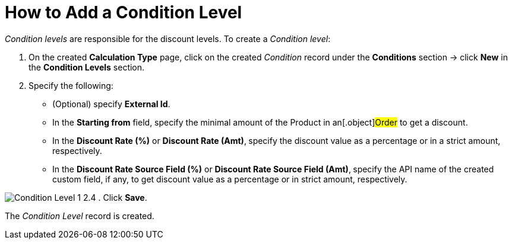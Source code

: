 = How to Add a Condition Level

_Condition levels_ are responsible for the discount levels. To create a
_Condition level_:

. On the created *Calculation Type* page, click on the
created _Condition_ record under the *Conditions* section → click *New*
in the *Condition Levels* section. 
. Specify the following:
* (Optional) specify *External Id*.
* In the *Starting from* field, specify the minimal amount of the
[.object]#Product# in an[.object]#Order# to get a
discount.
* In the *Discount Rate (%)* or *Discount Rate (Amt)*,** **specify
the discount value as a percentage or in a strict amount, respectively.
* In the *Discount Rate Source Field (%)* or *Discount Rate Source Field
(Amt)*,** **specify the API name of the created custom field, if any, to
get discount value as a percentage or in strict amount, respectively.

image:Condition-Level-1-2.4.png[]
. Click *Save*.

The _Condition Level_ record is created.
